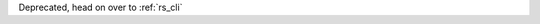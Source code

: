 .. Copyright (c) 2017 RackN Inc.
.. Licensed under the Apache License, Version 2.0 (the "License");
.. Digital Rebar Provision documentation under Digital Rebar master license
.. index::
  pair: Digital Rebar Provision; Command Line Interface (CLI)
  pair: Digital Rebar Provision; drpclicommand

Deprecated, head on over to :ref:`rs_cli`